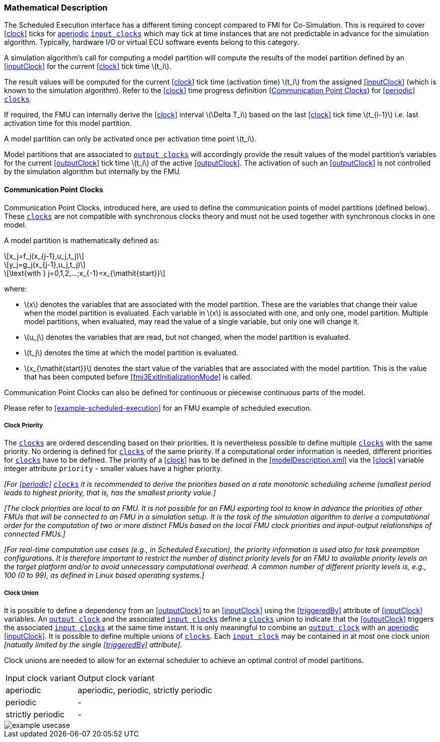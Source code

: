 === Mathematical Description [[math-scheduled-execution]]

The Scheduled Execution interface has a different timing concept compared to FMI for Co-Simulation.
This is required to cover <<clock>> ticks for <<periodic,aperiodic>> <<inputClock,`input clocks`>> which may tick at time instances that are not predictable in advance for the simulation algorithm.
Typically, hardware I/O or virtual ECU software events belong to this category.

A simulation algorithm's call for computing a model partition will compute the results of the model partition defined by an <<inputClock>> for the current <<clock>> tick time latexmath:[t_i].

The result values will be computed for the current <<clock>> tick time (activation time) latexmath:[t_i] from the assigned <<inputClock>> (which is known to the simulation algorithm).
Refer to the <<clock>> time progress definition (<<CommunicationPointClocks>>) for <<periodic>> <<clock,`clocks`>>.

If required, the FMU can internally derive the <<clock>> interval latexmath:[\Delta T_i] based on the last <<clock>> tick time latexmath:[t_{i-1}] i.e. last activation time for this model partition.

A model partition can only be activated once per activation time point latexmath:[t_i].

Model partitions that are associated to <<outputClock,`output clocks`>> will accordingly provide the result values of the model partition's variables for the current <<outputClock>> tick time latexmath:[t_i] of the active <<outputClock>>.
The activation of such an <<outputClock>> is not controlled by the simulation algorithm but internally by the FMU.

==== Communication Point Clocks [[CommunicationPointClocks]]

Communication Point Clocks, introduced here, are used to define the communication points of model partitions (defined below).
These <<clock,`clocks`>> are not compatible with synchronous clocks theory and must not be used together with synchronous clocks in one model.

A model partition is mathematically defined as:

[latexmath]
++++
x_j=f_j(x_{j-1},u_j,t_j)
++++

[latexmath]
++++
y_j=g_j(x_{j-1},u_j,t_j)
++++

[latexmath]
++++
\text{with } j=0,1,2,...;x_{-1}=x_{\mathit{start}}
++++

where:

* latexmath:[x] denotes the variables that are associated with the model partition.
These are the variables that change their value when the model partition is evaluated. Each variable in latexmath:[x] is associated with one, and only one, model partition.
Multiple model partitions, when evaluated, may read the value of a single variable, but only one will change it.

* latexmath:[u_j] denotes the variables that are read, but not changed, when the model partition is evaluated.

* latexmath:[t_j] denotes the time at which the model partition is evaluated.

* latexmath:[x_{\mathit{start}}] denotes the start value of the variables that are associated with the model partition.
This is the value that has been computed before <<fmi3ExitInitializationMode>> is called.

Communication Point Clocks can also be defined for continuous or piecewise continuous parts of the model.

Please refer to <<example-scheduled-execution>> for an FMU example of scheduled execution.

===== Clock Priority

The <<clock,`clocks`>> are ordered descending based on their priorities.
It is nevertheless possible to define multiple <<clock,`clocks`>> with the same priority.
No ordering is defined for <<clock,`clocks`>> of the same priority.
If a computational order information is needed, different priorities for <<clock,`clocks`>> have to be defined.
The priority of a <<clock>> has to be defined in the <<modelDescription.xml>> via the <<clock>> variable integer attribute `priority` - smaller values have a higher priority.

_[For <<periodic>> <<clock,`clocks`>> it is recommended to derive the priorities based on a rate monotonic scheduling scheme (smallest period leads to highest priority, that is, has the smallest priority value.]_

_[The clock priorities are local to an FMU.
It is not possible for an FMU exporting tool to know in advance the priorities of other FMUs that will be connected to an FMU in a simulation setup.
It is the task of the simulation algorithm to derive a computational order for the computation of two or more distinct FMUs based on the local FMU clock priorities and input-output relationships of connected FMUs.]_

_[For real-time computation use cases (e.g., in Scheduled Execution), the priority information is used also for task preemption configurations.
It is therefore important to restrict the number of distinct priority levels for an FMU to available priority levels on the target platform and/or to avoid unnecessary computational overhead.
A common number of different priority levels is, e.g., 100 (0 to 99), as defined in Linux based operating systems.]_

===== Clock Union [[clock-relationships-for-communication-point-clocks]]

It is possible to define a dependency from an <<outputClock>> to an <<inputClock>> using the <<triggeredBy>> attribute of <<inputClock>> variables.
An <<outputClock,`output clock`>> and the associated <<inputClock,`input clocks`>> define a <<clock,`clocks`>> union to indicate that the <<outputClock>> triggers the associated <<inputClock, `input clocks`>> at the same time instant.
It is only meaningful to combine an <<outputClock,`output clock`>> with an <<periodic,aperiodic>> <<inputClock>>.
It is possible to define multiple unions of <<clock,`clocks`>>.
Each <<inputClock,`input clock`>> may be contained in at most one clock union _[natually limited by the single <<triggeredBy>> attribute]_.

Clock unions are needed to allow for an external scheduler to achieve an optimal control of model partitions.

[cols="1,2"]
|===
|Input clock variant
|Output clock variant

|aperiodic
|aperiodic, periodic, strictly periodic

|periodic
|-

|strictly periodic
|-
|===

[#ExampleUseCase]
image::images/example_usecase.png[]
